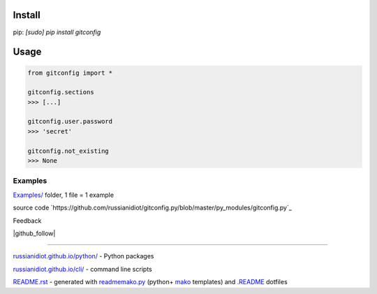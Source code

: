 .. image:: https://img.shields.io/badge/language-python-blue.svg

.. image:: https://img.shields.io/pypi/pyversions/gitconfig.svg
   :target: https://pypi.python.org/pypi/gitconfig

.. image:: https://img.shields.io/codacy/None.svg
   :target: https://www.codacy.com/app/russianidiot-github/gitconfig-py/dashboard

.. image:: https://landscape.io/github/russianidiot/gitconfig.py/master/landscape.svg?style=flat
   :target: https://landscape.io/github/russianidiot/gitconfig.py/master
   :alt: landscape.io

.. image:: https://img.shields.io/codeship/None.svg
   :target: https://codeship.com/projects/None

Install
```````

pip: `[sudo] pip install gitconfig`

Usage
`````

.. code-block::

	from gitconfig import *

	gitconfig.sections
	>>> [...]

	gitconfig.user.password
	>>> 'secret'

	gitconfig.not_existing
	>>> None

Examples
~~~~~~~~

`Examples/`_ folder, 1 file = 1 example

.. _Examples/: https://github.com/russianidiot/gitconfig.py/tree/master/Examples

source code `https://github.com/russianidiot/gitconfig.py/blob/master/py_modules/gitconfig.py`_

.. _https://github.com/russianidiot/gitconfig.py/blob/master/py_modules/gitconfig.py/: https://github.com/russianidiot/gitconfig.py/blob/master/py_modules/gitconfig.py

Feedback

|github_issues|

.. |github_issues| image:: https://img.shields.io/github/issues/russianidiot/gitconfig.py.svg
	:target: https://github.com/russianidiot/gitconfig.py/issues

|gitter|

.. |gitter| image:: https://badges.gitter.im/russianidiot/gitconfig.py.svg
	:target: https://gitter.im/russianidiot/gitconfig.py

|github_follow|

.. |github_follow| https://img.shields.io/github/followers/russianidiot.svg?style=social&label=Follow
	:target: https://github.com/russianidiot

----

`russianidiot.github.io/python/`_  - Python packages

.. _russianidiot.github.io/python/: http://russianidiot.github.io/python/

`russianidiot.github.io/cli/`_  - command line scripts

.. _russianidiot.github.io/cli/: http://russianidiot.github.io/cli/

`README.rst`_  - generated with `readmemako.py`_ (python+ `mako`_ templates) and `.README`_ dotfiles

.. _README.rst: https://github.com/russianidiot/gitconfig.py/blob/master/README.rst
.. _readmemako.py: http://github.com/russianidiot/readmemako.py/
.. _mako: http://www.makotemplates.org/
.. _.README: https://github.com/russianidiot-dotfiles/.README

